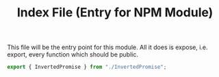 #+TITLE: Index File (Entry for NPM Module)
#+PROPERTY: header-args    :comments both :tangle ../src/index.js

This file will be the entry point for this module. All it does is expose, i.e. export, every function which should be public.

#+begin_src js
export { InvertedPromise } from "./InvertedPromise";
#+end_src

